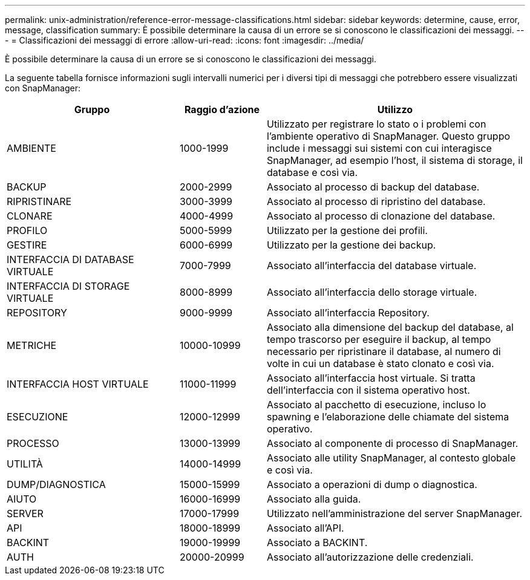 ---
permalink: unix-administration/reference-error-message-classifications.html 
sidebar: sidebar 
keywords: determine, cause, error, message, classification 
summary: È possibile determinare la causa di un errore se si conoscono le classificazioni dei messaggi. 
---
= Classificazioni dei messaggi di errore
:allow-uri-read: 
:icons: font
:imagesdir: ../media/


[role="lead"]
È possibile determinare la causa di un errore se si conoscono le classificazioni dei messaggi.

La seguente tabella fornisce informazioni sugli intervalli numerici per i diversi tipi di messaggi che potrebbero essere visualizzati con SnapManager:

[cols="2a,1a,3a"]
|===
| Gruppo | Raggio d'azione | Utilizzo 


 a| 
AMBIENTE
 a| 
1000-1999
 a| 
Utilizzato per registrare lo stato o i problemi con l'ambiente operativo di SnapManager. Questo gruppo include i messaggi sui sistemi con cui interagisce SnapManager, ad esempio l'host, il sistema di storage, il database e così via.



 a| 
BACKUP
 a| 
2000-2999
 a| 
Associato al processo di backup del database.



 a| 
RIPRISTINARE
 a| 
3000-3999
 a| 
Associato al processo di ripristino del database.



 a| 
CLONARE
 a| 
4000-4999
 a| 
Associato al processo di clonazione del database.



 a| 
PROFILO
 a| 
5000-5999
 a| 
Utilizzato per la gestione dei profili.



 a| 
GESTIRE
 a| 
6000-6999
 a| 
Utilizzato per la gestione dei backup.



 a| 
INTERFACCIA DI DATABASE VIRTUALE
 a| 
7000-7999
 a| 
Associato all'interfaccia del database virtuale.



 a| 
INTERFACCIA DI STORAGE VIRTUALE
 a| 
8000-8999
 a| 
Associato all'interfaccia dello storage virtuale.



 a| 
REPOSITORY
 a| 
9000-9999
 a| 
Associato all'interfaccia Repository.



 a| 
METRICHE
 a| 
10000-10999
 a| 
Associato alla dimensione del backup del database, al tempo trascorso per eseguire il backup, al tempo necessario per ripristinare il database, al numero di volte in cui un database è stato clonato e così via.



 a| 
INTERFACCIA HOST VIRTUALE
 a| 
11000-11999
 a| 
Associato all'interfaccia host virtuale. Si tratta dell'interfaccia con il sistema operativo host.



 a| 
ESECUZIONE
 a| 
12000-12999
 a| 
Associato al pacchetto di esecuzione, incluso lo spawning e l'elaborazione delle chiamate del sistema operativo.



 a| 
PROCESSO
 a| 
13000-13999
 a| 
Associato al componente di processo di SnapManager.



 a| 
UTILITÀ
 a| 
14000-14999
 a| 
Associato alle utility SnapManager, al contesto globale e così via.



 a| 
DUMP/DIAGNOSTICA
 a| 
15000-15999
 a| 
Associato a operazioni di dump o diagnostica.



 a| 
AIUTO
 a| 
16000-16999
 a| 
Associato alla guida.



 a| 
SERVER
 a| 
17000-17999
 a| 
Utilizzato nell'amministrazione del server SnapManager.



 a| 
API
 a| 
18000-18999
 a| 
Associato all'API.



 a| 
BACKINT
 a| 
19000-19999
 a| 
Associato a BACKINT.



 a| 
AUTH
 a| 
20000-20999
 a| 
Associato all'autorizzazione delle credenziali.

|===